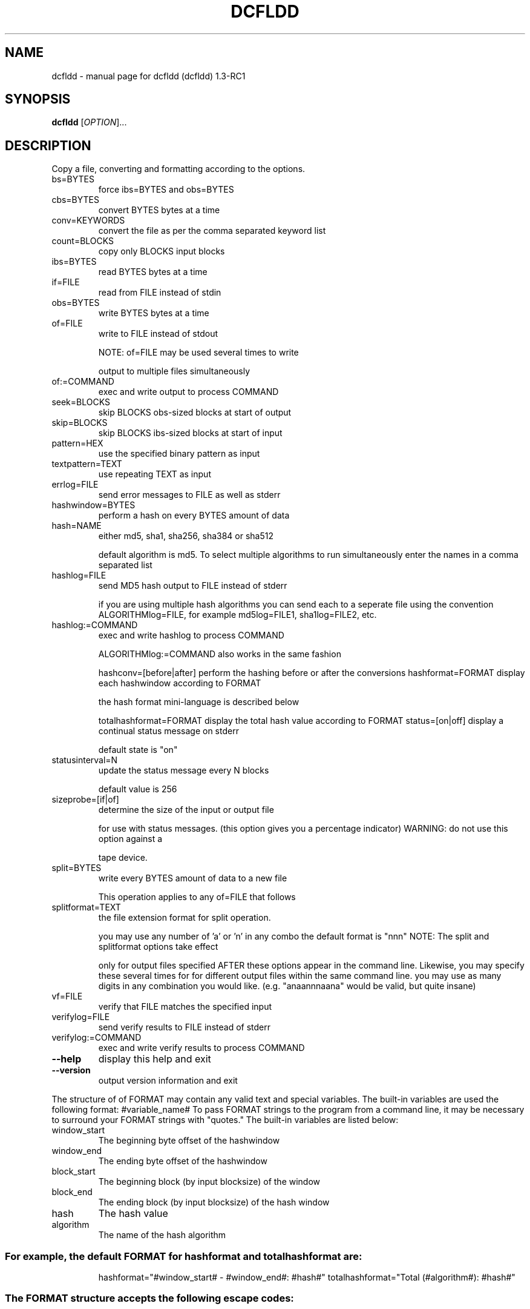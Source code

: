 .\" DO NOT MODIFY THIS FILE!  It was generated by help2man 1.35.
.TH DCFLDD "1" "May 2005" "dcfldd (dcfldd) 1.3-RC1" "User Commands"
.SH NAME
dcfldd \- manual page for dcfldd (dcfldd) 1.3-RC1
.SH SYNOPSIS
.B dcfldd
[\fIOPTION\fR]...
.SH DESCRIPTION
Copy a file, converting and formatting according to the options.
.TP
bs=BYTES
force ibs=BYTES and obs=BYTES
.TP
cbs=BYTES
convert BYTES bytes at a time
.TP
conv=KEYWORDS
convert the file as per the comma separated keyword list
.TP
count=BLOCKS
copy only BLOCKS input blocks
.TP
ibs=BYTES
read BYTES bytes at a time
.TP
if=FILE
read from FILE instead of stdin
.TP
obs=BYTES
write BYTES bytes at a time
.TP
of=FILE
write to FILE instead of stdout
.IP
NOTE: of=FILE may be used several times to write
.IP
output to multiple files simultaneously
.TP
of:=COMMAND
exec and write output to process COMMAND
.TP
seek=BLOCKS
skip BLOCKS obs\-sized blocks at start of output
.TP
skip=BLOCKS
skip BLOCKS ibs\-sized blocks at start of input
.TP
pattern=HEX
use the specified binary pattern as input
.TP
textpattern=TEXT
use repeating TEXT as input
.TP
errlog=FILE
send error messages to FILE as well as stderr
.TP
hashwindow=BYTES
perform a hash on every BYTES amount of data
.TP
hash=NAME
either md5, sha1, sha256, sha384 or sha512
.IP
default algorithm is md5. To select multiple
algorithms to run simultaneously enter the names
in a comma separated list
.TP
hashlog=FILE
send MD5 hash output to FILE instead of stderr
.IP
if you are using multiple hash algorithms you
can send each to a seperate file using the
convention ALGORITHMlog=FILE, for example
md5log=FILE1, sha1log=FILE2, etc.
.TP
hashlog:=COMMAND
exec and write hashlog to process COMMAND
.IP
ALGORITHMlog:=COMMAND also works in the same fashion
.IP
hashconv=[before|after] perform the hashing before or after the conversions
hashformat=FORMAT      display each hashwindow according to FORMAT
.IP
the hash format mini\-language is described below
.IP
totalhashformat=FORMAT display the total hash value according to FORMAT
status=[on|off]        display a continual status message on stderr
.IP
default state is "on"
.TP
statusinterval=N
update the status message every N blocks
.IP
default value is 256
.TP
sizeprobe=[if|of]
determine the size of the input or output file
.IP
for use with status messages. (this option
gives you a percentage indicator)
WARNING: do not use this option against a
.IP
tape device.
.TP
split=BYTES
write every BYTES amount of data to a new file
.IP
This operation applies to any of=FILE that follows
.TP
splitformat=TEXT
the file extension format for split operation.
.IP
you may use any number of 'a' or 'n' in any combo
the default format is "nnn"
NOTE: The split and splitformat options take effect
.IP
only for output files specified AFTER these
options appear in the command line.  Likewise,
you may specify these several times for
for different output files within the same
command line. you may use as many digits in
any combination you would like.
(e.g. "anaannnaana" would be valid, but
quite insane)
.TP
vf=FILE
verify that FILE matches the specified input
.TP
verifylog=FILE
send verify results to FILE instead of stderr
.TP
verifylog:=COMMAND
exec and write verify results to process COMMAND
.TP
\fB\-\-help\fR
display this help and exit
.TP
\fB\-\-version\fR
output version information and exit
.PP
The structure of of FORMAT may contain any valid text and special variables.
The built\-in variables are used the following format: #variable_name#
To pass FORMAT strings to the program from a command line, it may be
necessary to surround your FORMAT strings with "quotes."
The built\-in variables are listed below:
.TP
window_start
The beginning byte offset of the hashwindow
.TP
window_end
The ending byte offset of the hashwindow
.TP
block_start
The beginning block (by input blocksize) of the window
.TP
block_end
The ending block (by input blocksize) of the hash window
.TP
hash
The hash value
.TP
algorithm
The name of the hash algorithm
.SS "For example, the default FORMAT for hashformat and totalhashformat are:"
.IP
hashformat="#window_start# \- #window_end#: #hash#"
totalhashformat="Total (#algorithm#): #hash#"
.SS "The FORMAT structure accepts the following escape codes:"
.TP
\en
Newline
.TP
\et
Tab
.TP
\er
Carriage return
.TP
\e\e
Insert the '\e' character
.TP
##
Insert the '#' character as text, not a variable
.PP
BLOCKS and BYTES may be followed by the following multiplicative suffixes:
xM M, c 1, w 2, b 512, kD 1000, k 1024, MD 1,000,000, M 1,048,576,
GD 1,000,000,000, G 1,073,741,824, and so on for T, P, E, Z, Y.
Each KEYWORD may be:
.TP
ascii
from EBCDIC to ASCII
.TP
ebcdic
from ASCII to EBCDIC
.TP
ibm
from ASCII to alternated EBCDIC
.TP
block
pad newline\-terminated records with spaces to cbs\-size
.TP
unblock
replace trailing spaces in cbs\-size records with newline
.TP
lcase
change upper case to lower case
.TP
notrunc
do not truncate the output file
.TP
ucase
change lower case to upper case
.TP
swab
swap every pair of input bytes
.TP
noerror
continue after read errors
.TP
sync
pad every input block with NULs to ibs\-size; when used
with block or unblock, pad with spaces rather than NULs
.SH AUTHOR
Written by: dcfldd by Nicholas Harbour, GNU dd by Paul Rubin, David MacKenzie and Stuart Kemp.
.SH "REPORTING BUGS"
Report bugs to <nicholasharbour@yahoo.com>.
.SH COPYRIGHT
Copyright \(co 1985-2005 Free Software Foundation, Inc.
.br
This is free software; see the source for copying conditions.  There is NO
warranty; not even for MERCHANTABILITY or FITNESS FOR A PARTICULAR PURPOSE.
.SH "SEE ALSO"
The full documentation for
.B dcfldd
is maintained as a Texinfo manual.  If the
.B info
and
.B dcfldd
programs are properly installed at your site, the command
.IP
.B info dcfldd
.PP
should give you access to the complete manual.
